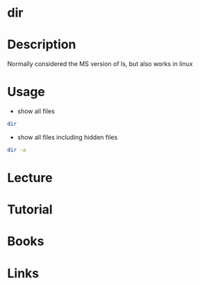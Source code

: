 #+TAGS: dir directory_listings coreutils


* dir
* Description
Normally considered the MS version of ls, but also works in linux
* Usage
- show all files
#+BEGIN_SRC sh
dir
#+END_SRC

- show all files including hidden files
#+BEGIN_SRC sh
dir -a
#+END_SRC
* Lecture
* Tutorial
* Books
* Links
